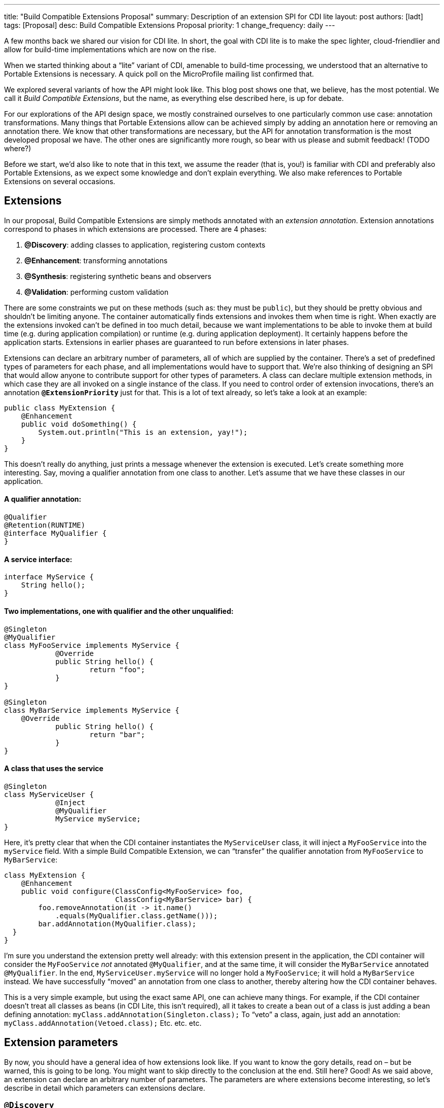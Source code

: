 ---
title: "Build Compatible Extensions Proposal"
summary: Description of an extension SPI for CDI lite
layout: post
authors: [ladt]
tags: [Proposal]
desc: Build Compatible Extensions Proposal
priority: 1
change_frequency: daily
---


A few months back we shared our vision for CDI lite.
In short, the goal with CDI lite is to make the spec lighter, cloud-friendlier and allow for build-time implementations which are now on the rise.

When we started thinking about a “lite” variant of CDI, amenable to build-time processing, we understood that an alternative to Portable Extensions is necessary. A quick poll on the MicroProfile mailing list confirmed that.

We explored several variants of how the API might look like. This blog post shows one that, we believe, has the most potential. We call it _Build Compatible Extensions_, but the name, as everything else described here, is up for debate.

For our explorations of the API design space, we mostly constrained ourselves to one particularly common use case: annotation transformations. Many things that Portable Extensions allow can be achieved simply by adding an annotation here or removing an annotation there. We know that other transformations are necessary, but the API for annotation transformation is the most developed proposal we have. The other ones are significantly more rough, so bear with us please and submit feedback! (TODO where?)

Before we start, we’d also like to note that in this text, we assume the reader (that is, you!) is familiar with CDI and preferably also Portable Extensions, as we expect some knowledge and don’t explain everything. We also make references to Portable Extensions on several occasions.

== Extensions

In our proposal, Build Compatible Extensions are simply methods annotated with an _extension annotation_. Extension annotations correspond to phases in which extensions are processed. There are 4 phases:

. *@Discovery*: adding classes to application, registering custom contexts
. *@Enhancement*: transforming annotations
. *@Synthesis*: registering synthetic beans and observers
. *@Validation*: performing custom validation

There are some constraints we put on these methods (such as: they must be `public`), but they should be pretty obvious and shouldn’t be limiting anyone. The container automatically finds extensions and invokes them when time is right.
When exactly are the extensions invoked can’t be defined in too much detail, because we want implementations to be able to invoke them at build time (e.g. during application compilation) or runtime (e.g. during application deployment). It certainly happens before the application starts. Extensions in earlier phases are guaranteed to run before extensions in later phases.


Extensions can declare an arbitrary number of parameters, all of which are supplied by the container. There’s a set of predefined types of parameters for each phase, and all implementations would have to support that. We’re also thinking of designing an SPI that would allow anyone to contribute support for other types of parameters.
A class can declare multiple extension methods, in which case they are all invoked on a single instance of the class. If you need to control order of extension invocations, there’s an annotation *`@ExtensionPriority`* just for that.
This is a lot of text already, so let’s take a look at an example:

[source,java]
----
public class MyExtension {
    @Enhancement
    public void doSomething() {
        System.out.println("This is an extension, yay!");
    }
}
----

This doesn’t really do anything, just prints a message whenever the extension is executed. Let’s create something more interesting. Say, moving a qualifier annotation from one class to another. Let’s assume that we have these classes in our application.

==== A qualifier annotation:

[source,java]
----
@Qualifier
@Retention(RUNTIME)
@interface MyQualifier {
}
----

==== A service interface:

[source,java]
----
interface MyService {
    String hello();
}
----

==== Two implementations, one with qualifier and the other unqualified:

[source,java]
----
@Singleton
@MyQualifier
class MyFooService implements MyService {
	    @Override
	    public String hello() {
	    	    return "foo";
	    }
}

@Singleton
class MyBarService implements MyService {
    @Override
	    public String hello() {
	    	    return "bar";
	    }
}
----

==== A class that uses the service

[source,java]
----
@Singleton
class MyServiceUser {
	    @Inject
	    @MyQualifier
	    MyService myService;
}
----

Here, it’s pretty clear that when the CDI container instantiates the `MyServiceUser` class, it will inject a `MyFooService` into the `myService` field.
With a simple Build Compatible Extension, we can “transfer” the qualifier annotation from `MyFooService` to `MyBarService`:

[source,java]
----
class MyExtension {
    @Enhancement
    public void configure(ClassConfig<MyFooService> foo,
                          ClassConfig<MyBarService> bar) {
        foo.removeAnnotation(it -> it.name()
            .equals(MyQualifier.class.getName()));
        bar.addAnnotation(MyQualifier.class);
  }
}
----

I’m sure you understand the extension pretty well already: with this extension present in the application, the CDI container will consider the `MyFooService` _not_ annotated `@MyQualifier`, and at the same time, it will consider the `MyBarService` annotated `@MyQualifier`. In the end, `MyServiceUser.myService` will no longer hold a `MyFooService`; it will hold a `MyBarService` instead.  We have successfully “moved” an annotation from one class to another, thereby altering how the CDI container behaves.

This is a very simple example, but using the exact same API, one can achieve many things. For example, if the CDI container doesn't treat all classes as beans (in CDI Lite, this isn’t required), all it takes to create a bean out of a class is just adding a bean defining annotation:
`myClass.addAnnotation(Singleton.class);`
To “veto” a class, again, just add an annotation:
`myClass.addAnnotation(Vetoed.class);`
Etc. etc. etc.

== Extension parameters

By now, you should have a general idea of how extensions look like. If you want to know the gory details, read on – but be warned, this is going to be long. You might want to skip directly to the conclusion at the end.
Still here? Good! As we said above, an extension can declare an arbitrary number of parameters. The parameters are where extensions become interesting, so let’s describe in detail which parameters can extensions declare.

=== `@Discovery`

Just two parameters are possible: `AppArchiveBuilder` to register custom classes so that the CDI container treats them as part of the application, and `Contexts` to register custom contexts.

=== `@Enhancement`

As mentioned above, we have focused mostly on this phase. Therefore, we have a pretty elaborate API which allows inspecting and modifying the application’s annotations.

==== Inspecting code

You can look at all the classes, methods and fields in an application, and make decisions based on your findings. For that, an extension can declare parameters of these types:

* `ClassInfo<MyService>`: to look at one particular class
* `Collection<ClassInfo<? extends MyService>>`: to look at all subclasses
* `Collection<ClassInfo<? super MyService>>`: to look at all superclasses
* `Collection<ClassInfo<?>>`: to look at all classes
* `Collection<MethodInfo<MyService>>`: to look at all methods declared on one class
* `Collection<MethodInfo<? extends MyService>>`: to look at all methods declared on all subclasses
* `Collection<MethodInfo<? super MyService>>`: to look at all methods declared on all superclasses
* `Collection<MethodInfo<?>>`: to look at all methods declared on all classes
* `Collection<FieldInfo<MyService>>`: to look at all fields declared on one class
* `Collection<FieldInfo<? extends MyService>>`: to look at all fields declared on all subclasses
* `Collection<FieldInfo<? super MyService>>`: to look at all fields declared on all superclasses
* `Collection<FieldInfo<?>>`: to look at all fields declared on all classes

Such parameters can also be annotated `@WithAnnotations`, in which case, only those classes/methods/fields annotated with given annotations will be provided.
The `ClassInfo`, `MethodInfo` and `FieldInfo` types give you visibility into all interesting details about given declarations. You can drill down to method parameters, their types, annotations, and so on.

==== The new metamodel

Actually, let’s take a small detour to explain these `ClassInfo`, `MethodInfo` and `FieldInfo` types, because they totally deserve it.
You will note that they are actually very similar to the Java Reflection API. However, they do not rely on the Reflection API in any way, unlike the types in Portable Extensions. This is an important goal of the entire CDI Lite effort: make it possible to implement CDI completely at build time. To that end, we designed a completely new metamodel for Java classes, which can be implemented solely on top of Java bytecode.
The type hierarchy looks like this: at the top, there’s an `AnnotationTarget`. That’s basically anything that can be annotated. In Java, this means _declarations_, such as classes or methods, and _types_, such as a type of a method parameter. The `AnnotationTarget` lets you look at its annotations using these 4 methods:

[source,java]
----
boolean hasAnnotation(Class<? extends Annotation> annotationType);
AnnotationInfo annotation(Class<? extends Annotation> annotationType);
Collection<AnnotationInfo> repeatableAnnotation(
        Class<? extends Annotation> annotationType);
Collection<AnnotationInfo> annotations();
----

The method `hasAnnotation(...)` returns whether a given annotation target (such as a class) has an annotation of given type. The `annotation(...)` method returns information about an annotation of a given type present on a given target (we’ll see more about `AnnotationInfo` soon). The `repeatableAnnotation(...)` method returns all annotations of a given repeatable annotation type, and finally the `annotations()` method returns all annotations present on a given target.
Let’s stop for a short example. Let’s say we have a `ClassInfo` for the `MyServiceUser` class, which we’ve seen in the previous example. We can do all kinds of interesting things with it, but here, let’s just check if the class has a `@Singleton` annotation, and if so, print all annotations on all fields annotated `@Inject`:

[source,java]
----
ClassInfo<MyServiceUser> clazz = ...;
if (clazz.hasAnnotation(Singleton.class)) { // we know this is true
    for (FieldInfo<MyServiceUser> field : clazz.fields()) {
        if (field.hasAnnotation(Inject.class)) {
            field.annotations().forEach(System.out::println);
        }
    }
}
----

You might have noticed that the `ClassInfo`, `MethodInfo` and `FieldInfo` types have a type parameter. This is only useful when declaring an extension parameter – there, it expresses a query (such as: give me all fields declared on all subclasses of `MyService`). In all other cases, it can be pretty much ignored.
Short tour through the `AnnotationInfo` type: you can access the `target()` of the annotation, as well as the annotation `declaration()`, and you can see the annotation attributes using the `hasAttribute(String)` and `attribute(String)` methods. Given that an attribute named `value` is particularly common, there’s also `hasValue()` and `value()`. And finally, there’s `attributes()` to access all annotation attributes at once. Annotation attributes are represented by the `AnnotationAttribute` interface, which has a `name()` and a `value()`. The attribute value is represented by `AnnotationAttributeValue`, which allows figuring out the actual type of the value, as well as obtaining its representation as an ordinary Java type.
As mentioned above, there are two kinds of `AnnotationTarget`s: declarations and types. Therefore, we have `DeclarationInfo` as the top-level type for representing Java declarations, and `Type` as the top-level type for representing Java types. To distinguish between them, the `AnnotationTarget` interface has 4 methods:

[source,java]
----
boolean isDeclaration();
boolean isType();
DeclarationInfo asDeclaration();
Type asType();
----

The `boolean`-returning methods return whether a given annotation target is a declaration or a type, and the remaining two methods cast to the corresponding type (or throw an exception). You can find similar methods on `DeclarationInfo` and `Type`, for various kinds of declarations and types (for example, `DeclarationInfo` has `isClass()`, `asClass()` and others).
We represent 4 kinds of Java declarations in the new metamodel: classes, methods (including constructors), method parameters, and fields. We’re thinking about if it’s worth adding a representation for packages, given that they can also be annotated (using `package-info.java`). Any opinion here is welcome!
Classes are represented by `ClassInfo`, which gives access to the `name()`, `superClass()`, all implemented `superInterfaces()`, all `typeParameters()`, and most importantly, all `constructors()`, `methods()` and `fields()`.
Constructors and methods are represented by `MethodInfo`, which gives access to the `name()`, `parameters()`, `returnType()` and also `typeParameters()`.
Method parameters are represented by `ParameterInfo`, which gives access to the `name()`, if it’s present (remember that parameter names don’t have to be present in bytecode!), and the `type()`.
Finally, fields are represented by `FieldInfo`, which gives access to `name()` and `type()`.
As you’ve surely noticed, we can often get hold of a type of something (method return type, field type, etc.). That’s a second kind of `AnnotationTarget`. As we’ve mentioned, the top-level representation of types is the `Type` interface, and there are 7 kinds of types: `VoidType`, `PrimitiveType`, `ClassType`, `ArrayType`, `ParameterizedType`, `TypeVariable` and `WildcardType`. We won’t go into details about these, as the text is already getting rather long.
Instead, let’s get back to extension parameters!

==== Modifying code

Not only can you look at classes, methods and fields in your extension, you can also modify them. These modifications include adding and removing annotations, and are only considered by the CDI container. That is, the rest of the application will _not_ see these modifications!
For each parameter type mentioned above, such as `ClassInfo<MyService>` or `Collection<MethodInfo<? extends MyService>>`, you can also declare a parameter of the corresponding `*Config` type: `ClassConfig<MyService>`, `Collection<MethodConfig<? extends MyService>>` etc.
Again you can use `@WithAnnotations` to narrow down the set of provided objects. Also, `ClassConfig` is actually a subtype of `ClassInfo`, so if you need to check a class before you configure it, having a `ClassConfig` is enough. `MethodConfig` and `FieldConfig` are similar.
The annotation configuration methods provided by these types are:

[source,java]
----
void addAnnotation(Class<? extends Annotation> clazz,
                   AnnotationAttribute... attributes);
void addAnnotation(ClassInfo<?> clazz,
                   AnnotationAttribute... attributes);
void addAnnotation(AnnotationInfo annotation);
void addAnnotation(Annotation annotation);
void removeAnnotation(Predicate<AnnotationInfo> predicate);
void removeAllAnnotations();
----
While technically, we could do with just 2 methods, one for adding and one for removing annotations, we decided to have 6 of them to give extension implementations more flexibility. For example, you can use `AnnotationLiteral`s when adding an annotation, similarly to Portable Extensions, but you don’t have to.

==== Other types

While it’s possible to declare a parameter of type `Collection<ClassInfo<?>>`, it’s very likely that you don’t want to do this. It’s a sign that you need to do a more elaborate processing, for which the simple declarative API is not powerful enough. Luckily, we have an imperative entrypoint as well: `AppArchive`. With this, you can programmatically construct queries to find classes, methods and fields. If you also want to configure the classes, methods or fields, you can use `AppArchiveConfig`, which extends `AppArchive`. For example:

[source,java]
----
public class MyExtension {
    @Enhancement
    public void configure(AppArchiveConfig app) {
        app.classes()
            .subtypeOf(MyService.class)
            .configure()
            .stream()
            .filter(it -> !it.hasAnnotation(MyAnnotation.class))
            .forEach(it -> it.addAnnotation(MyAnnotation.class));
    }
}
----

Again, you can search for classes, methods and fields, based on where they are declared or what annotations they have. For classes, `AppArchive` gives you access to a collection of `ClassInfo` and `AppArchiveConfig` gives you access to a collection of `ClassConfig`. Similarly for methods and fields.
Above, we have seen a simple way of adding annotations. There are more elaborate ways for advanced use cases, for which you need to create instances of `AnnotationAttribute` or `AnnotationAttributeValue`. In such a case, an extension can declare a parameter of type `Annotations`, which is essentially a factory for these types.
Similarly, you can declare a parameter of type `Types`, which serves as a factory for instances of `Type`.

=== @Synthesis

The most important parameter type you can declare for extensions in this phase is `SyntheticComponents`. It allows you to register synthetic beans and observers. Note that this API has one significant unsolved problem: how to define the construction and destruction function for synthetic beans, or the observer function for synthetic observers. This needs to work at build time, so we’re entering the realm of bytecode generation and similar fun topics. We have some ideas here, and we’ll work on adding them to the API proposal.
You can also declare all the parameters that give you access to `ClassInfo`, `MethodInfo` and `FieldInfo`, as described above, including `AppArchive`. What’s more interesting, you can also inspect existing beans and observers in the application. This is very similar to inspecting classes, methods and fields, so let’s take it quickly.
You can declare a parameter of type `Collection<BeanInfo<? super MyService>>` to obtain information about all beans in the application that have `MyService` or any of its supertypes as one of the bean types. (Note that this example is not very useful, as `Object` is one of the supertypes of `MyService`, and all beans typically have `Object` as one of their types.) Similarly, you can declare a parameter of type `Collection<ObserverInfo<? extends MyEvent>>` to obtain information about all observers in the application that observe `MyEvent` or any of its subtypes. All the other combinations are of course also possible, and if that is not enough, there’s `AppDeployment`, which gives you more powerful querying features, similarly to `AppArchive`. You can find beans based on their scope, types, qualifiers, or the declaring class. Similarly with observers, you can filter on the observed type, qualifiers, or the declaring class.

=== @Validation

The most important parameter type you can declare for extensions in this phase is `Errors`. It allows you to add custom validation errors.
What can you validate? Pretty much anything. You can get access to classes, methods and fields, just like in the `@Enhancement` phase, and you can also get access to beans and observers, just like in the `@Synthesis` phase. This includes both the `Collection<SomethingInfo<...>>` approach, and `AppArchive` / `AppDeployment` way.
Error messages can be simple `String`s, optionally accompanied by a `DeclarationInfo`, `BeanInfo` or `ObserverInfo`, or arbitrary `Exception`s.
In case a validation error is added, the container will prevent the application from successfully deploying (or even building, in case of build time implementations).

== Conclusion

You have just finished a deep dive into our current Build Compatible Extensions API proposal. Together with the API proposal, we also developed a proof-of-concept implementation in Quarkus, so that we know this API can be implemented. This proof of concept focuses solely on the `@Enhancement` phase, but that should be enough for now.
We’re publishing the Quarkus fork in the form of a GitHub repository so that you can also experiment with it. Please bear in mind that the POC implementation is very rough and definitely is not production ready. It should be enough to evaluate the API proposal, though. Here’s how you can get your hands on it:

[source,console]
----
git clone https://github.com/Ladicek/quarkus-fork.git TODO
cd quarkus-fork
./mvnw -Dquickly
----

Wait a few minutes or more, depending on how many Quarkus dependencies you already have in your local Maven repository. When the build finishes, you can add a dependency on `io.quarkus.arc:cdi-lite-ext-api:999-SNAPSHOT` to your project and play. Don’t forget to also bump other Quarkus dependencies, as well as the Quarkus Maven plugin, to `999-SNAPSHOT`!
As mentioned before, we are very keen on hearing your feedback. Please file issues in the *TODO* GitHub repository. Let’s work together on making these new Build Compatible Extensions a reality!

